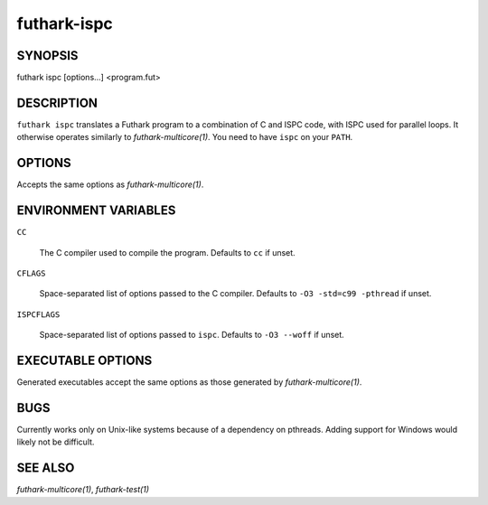 .. role:: ref(emphasis)

.. _futhark-ispc(1):

============
futhark-ispc
============

SYNOPSIS
========

futhark ispc [options...] <program.fut>

DESCRIPTION
===========

``futhark ispc`` translates a Futhark program to a combination of C
and ISPC code, with ISPC used for parallel loops.  It otherwise
operates similarly to :ref:`futhark-multicore(1)`.  You need to have
``ispc`` on your ``PATH``.

OPTIONS
=======

Accepts the same options as :ref:`futhark-multicore(1)`.


ENVIRONMENT VARIABLES
=====================

``CC``

  The C compiler used to compile the program.  Defaults to ``cc`` if
  unset.

``CFLAGS``

  Space-separated list of options passed to the C compiler.  Defaults
  to ``-O3 -std=c99 -pthread`` if unset.

``ISPCFLAGS``

  Space-separated list of options passed to ``ispc``.  Defaults to
  ``-O3 --woff`` if unset.

EXECUTABLE OPTIONS
==================

Generated executables accept the same options as those generated by
:ref:`futhark-multicore(1)`.

BUGS
====

Currently works only on Unix-like systems because of a dependency on
pthreads.  Adding support for Windows would likely not be difficult.

SEE ALSO
========

:ref:`futhark-multicore(1)`, :ref:`futhark-test(1)`
